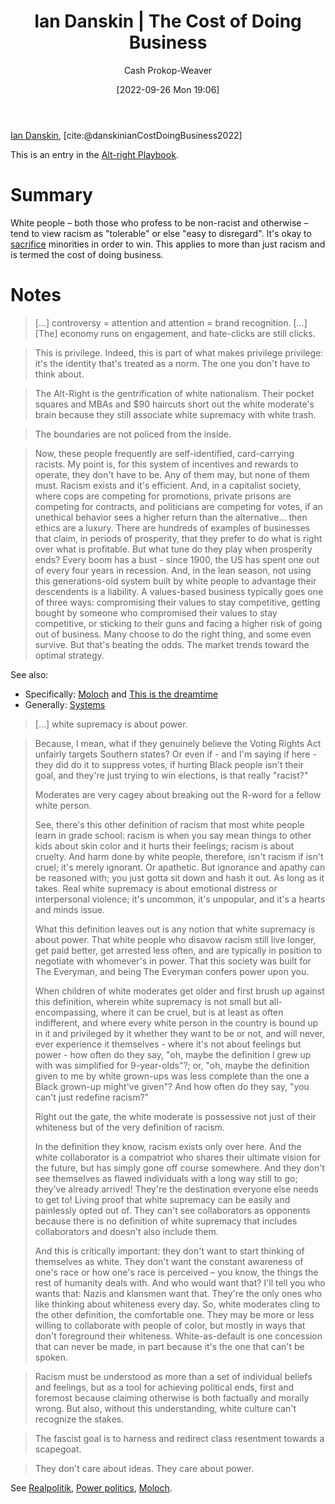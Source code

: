 :PROPERTIES:
:ROAM_REFS: [cite:@danskinianCostDoingBusiness2022]
:ID:       073a3833-8cf1-431e-97df-c87f448b6a12
:LAST_MODIFIED: [2023-10-09 Mon 23:58]
:END:
#+title: Ian Danskin | The Cost of Doing Business
#+hugo_custom_front_matter: :slug "073a3833-8cf1-431e-97df-c87f448b6a12"
#+author: Cash Prokop-Weaver
#+date: [2022-09-26 Mon 19:06]
#+filetags: :reference:

[[id:2e66d444-9a3a-4ed3-8fac-210bb61933fb][Ian Danskin]], [cite:@danskinianCostDoingBusiness2022]

This is an entry in the [[id:913d6ace-03ac-4d34-ae92-5bd8a519236c][Alt-right Playbook]].

* Summary

White people -- both those who profess to be non-racist and otherwise -- tend to view racism as "tolerable" or else "easy to disregard". It's okay to [[https://knowyourmeme.com/memes/some-of-you-may-die][sacrifice]] minorities in order to win. This applies to more than just racism and is termed the cost of doing business.
* Notes

#+begin_quote
[...] controversy = attention and attention = brand recognition. [...] [The] economy runs on engagement, and hate-clicks are still clicks.
#+end_quote

#+begin_quote
This is privilege. Indeed, this is part of what makes privilege privilege: it's the identity that's treated as a norm. The one you don't have to think about.
#+end_quote

#+begin_quote
The Alt-Right is the gentrification of white nationalism. Their pocket squares and MBAs and $90 haircuts short out the white moderate's brain because they still associate white supremacy with white trash.
#+end_quote

#+begin_quote
The boundaries are not policed from the inside.
#+end_quote

#+begin_quote
Now, these people frequently are self-identified, card-carrying racists. My point is, for this system of incentives and rewards to operate, they don't have to be. Any of them may, but none of them must. Racism exists and it's efficient. And, in a capitalist society, where cops are competing for promotions, private prisons are competing for contracts, and politicians are competing for votes, if an unethical behavior sees a higher return than the alternative… then ethics are a luxury. There are hundreds of examples of businesses that claim, in periods of prosperity, that they prefer to do what is right over what is profitable. But what tune do they play when prosperity ends? Every boom has a bust - since 1900, the US has spent one out of every four years in recession. And, in the lean season, not using this generations-old system built by white people to advantage their descendents is a liability. A values-based business typically goes one of three ways: compromising their values to stay competitive, getting bought by someone who compromised their values to stay competitive, or sticking to their guns and facing a higher risk of going out of business. Many choose to do the right thing, and some even survive. But that's beating the odds. The market trends toward the optimal strategy.
#+end_quote

See also:

- Specifically: [[id:3aea1e2f-dd21-4c21-a8c9-7efd610424c4][Moloch]] and [[id:4d1a0eba-1f0f-4634-b574-6d66b7afa9b8][This is the dreamtime]]
- Generally: [[id:c73b15fa-a2bc-48bc-8f3d-6edffc332da1][Systems]]

#+begin_quote
[...] white supremacy is about power.
#+end_quote

#+begin_quote
Because, I mean, what if they genuinely believe the Voting Rights Act unfairly targets Southern states? Or even if - and I'm saying if here - they did do it to suppress votes, if hurting Black people isn't their goal, and they're just trying to win elections, is that really "racist?"

Moderates are very cagey about breaking out the R-word for a fellow white person.

See, there's this other definition of racism that most white people learn in grade school: racism is when you say mean things to other kids about skin color and it hurts their feelings; racism is about cruelty. And harm done by white people, therefore, isn't racism if isn't cruel; it's merely ignorant. Or apathetic. But ignorance and apathy can be reasoned with; you just gotta sit down and hash it out. As long as it takes. Real white supremacy is about emotional distress or interpersonal violence; it's uncommon, it's unpopular, and it's a hearts and minds issue.

What this definition leaves out is any notion that white supremacy is about power. That white people who disavow racism still live longer, get paid better, get arrested less often, and are typically in position to negotiate with whomever's in power. That this society was built for The Everyman, and being The Everyman confers power upon you.

When children of white moderates get older and first brush up against this definition, wherein white supremacy is not small but all-encompassing, where it can be cruel, but is at least as often indifferent, and where every white person in the country is bound up in it and privileged by it whether they want to be or not, and will never, ever experience it themselves - where it's not about feelings but power - how often do they say, "oh, maybe the definition I grew up with was simplified for 9-year-olds"?; or, "oh, maybe the definition given to me by white grown-ups was less complete than the one a Black grown-up might've given"? And how often do they say, "you can't just redefine racism?"

Right out the gate, the white moderate is possessive not just of their whiteness but of the very definition of racism.

In the definition they know, racism exists only over here. And the white collaborator is a compatriot who shares their ultimate vision for the future, but has simply gone off course somewhere. And they don't see themselves as flawed individuals with a long way still to go; they've already arrived! They're the destination everyone else needs to get to! Living proof that white supremacy can be easily and painlessly opted out of. They can't see collaborators as opponents because there is no definition of white supremacy that includes collaborators and doesn't also include them.

And this is critically important: they don't want to start thinking of themselves as white. They don't want the constant awareness of one's race or how one's race is perceived – you know, the things the rest of humanity deals with. And who would want that? I'll tell you who wants that: Nazis and klansmen want that. They're the only ones who like thinking about whiteness every day. So, white moderates cling to the other definition, the comfortable one. They may be more or less willing to collaborate with people of color, but mostly in ways that don't foreground their whiteness. White-as-default is one concession that can never be made, in part because it's the one that can't be spoken.
#+end_quote

#+begin_quote
Racism must be understood as more than a set of individual beliefs and feelings, but as a tool for achieving political ends, first and foremost because claiming otherwise is both factually and morally wrong. But also, without this understanding, white culture can't recognize the stakes.
#+end_quote

#+begin_quote
The fascist goal is to harness and redirect class resentment towards a scapegoat.
#+end_quote

#+begin_quote
They don't care about ideas. They care about power.
#+end_quote

See [[id:8c1b0569-db17-41af-90a3-7f2c75dc8923][Realpolitik]], [[id:2e9a36f6-43e0-4f9a-af7e-64a4ef069a19][Power politics]], [[id:3aea1e2f-dd21-4c21-a8c9-7efd610424c4][Moloch]].

* Flashcards :noexport:
** The fascist goal is {{to harness and redirect class resentment toward a scapegoat}@0}. :fc:
:PROPERTIES:
:CREATED: [2022-09-27 Tue 20:27]
:FC_CREATED: 2022-09-28T03:28:09Z
:FC_TYPE:  cloze
:ID:       ef891303-53e4-4182-a7db-be48627d90b4
:FC_CLOZE_MAX: 0
:FC_CLOZE_TYPE: deletion
:END:
:REVIEW_DATA:
| position | ease | box | interval | due                  |
|----------+------+-----+----------+----------------------|
|        0 | 1.75 |   8 |   128.89 | 2024-02-16T04:19:34Z |
:END:

*** Source
[cite:@danskinianCostDoingBusiness2022]
#+print_bibliography: